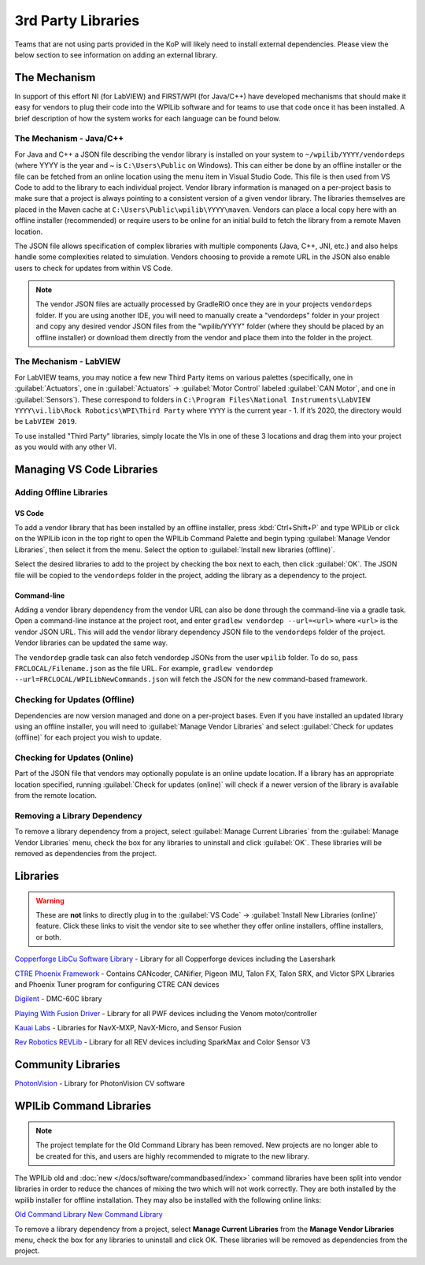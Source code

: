 3rd Party Libraries
===================

Teams that are not using parts provided in the KoP will likely need to install external dependencies. Please view the below section to see information on adding an external library.

The Mechanism
-------------

In support of this effort NI (for LabVIEW) and FIRST/WPI (for Java/C++) have developed mechanisms that should make it easy for vendors to plug their code into the WPILib software and for teams to use that code once it has been installed. A brief description of how the system works for each language can be found below.

The Mechanism - Java/C++
^^^^^^^^^^^^^^^^^^^^^^^^

For Java and C++ a JSON file describing the vendor library is installed on your system to ``~/wpilib/YYYY/vendordeps`` (where YYYY is the year and ~ is ``C:\Users\Public`` on Windows). This can either be done by an offline installer or the file can be fetched from an online location using the menu item in Visual Studio Code. This file is then used from VS Code to add to the library to each individual project. Vendor library information is managed on a per-project basis to make sure that a project is always pointing to a consistent version of a given vendor library. The libraries themselves are placed in the Maven cache at ``C:\Users\Public\wpilib\YYYY\maven``. Vendors can place a local copy here with an offline installer (recommended) or require users to be online for an initial build to fetch the library from a remote Maven location.

The JSON file allows specification of complex libraries with multiple components (Java, C++, JNI, etc.) and also helps handle some complexities related to simulation. Vendors choosing to provide a remote URL in the JSON also enable users to check for updates from within VS Code.

.. note:: The vendor JSON files are actually processed by GradleRIO once they are in your projects ``vendordeps`` folder. If you are using another IDE, you will need to manually create a "vendordeps" folder in your project and copy any desired vendor JSON files from the "wpilib/YYYY" folder (where they should be placed by an offline installer) or download them directly from the vendor and place them into the folder in the project.

The Mechanism - LabVIEW
^^^^^^^^^^^^^^^^^^^^^^^

For LabVIEW teams, you may notice a few new Third Party items on various palettes (specifically, one in :guilabel:`Actuators`, one in :guilabel:`Actuators` -> :guilabel:`Motor Control` labeled :guilabel:`CAN Motor`, and one in :guilabel:`Sensors`). These correspond to folders in ``C:\Program Files\National Instruments\LabVIEW YYYY\vi.lib\Rock Robotics\WPI\Third Party`` where ``YYYY`` is the current year - 1. If it’s 2020, the directory would be ``LabVIEW 2019``.

To use installed "Third Party" libraries, simply locate the VIs in one of these 3 locations and drag them into your project as you would with any other VI.

Managing VS Code Libraries
--------------------------

Adding Offline Libraries
^^^^^^^^^^^^^^^^^^^^^^^^

VS Code
~~~~~~~

.. image:: images/3rd-party-libraries/adding-offline-library.png
   :alt: Using the Manage Vendor Libraries option of the WPILib Command Palette.

To add a vendor library that has been installed by an offline installer, press :kbd:`Ctrl+Shift+P` and type WPILib or click on the WPILib icon in the top right to open the WPILib Command Palette and begin typing :guilabel:`Manage Vendor Libraries`, then select it from the menu. Select the option to :guilabel:`Install new libraries (offline)`.

.. image:: images/3rd-party-libraries/library-installer-steptwo.png
   :alt: Select the libraries to add.

Select the desired libraries to add to the project by checking the box next to each, then click :guilabel:`OK`. The JSON file will be copied to the ``vendordeps`` folder in the project, adding the library as a dependency to the project.

Command-line
~~~~~~~~~~~~

Adding a vendor library dependency from the vendor URL can also be done through the command-line via a gradle task. Open a command-line instance at the project root, and enter ``gradlew vendordep --url=<url>`` where ``<url>`` is the vendor JSON URL. This will add the vendor library dependency JSON file to the ``vendordeps`` folder of the project. Vendor libraries can be updated the same way.

The ``vendordep`` gradle task can also fetch vendordep JSONs from the user ``wpilib`` folder. To do so, pass ``FRCLOCAL/Filename.json`` as the file URL. For example, ``gradlew vendordep --url=FRCLOCAL/WPILibNewCommands.json`` will fetch the JSON for the new command-based framework.

Checking for Updates (Offline)
^^^^^^^^^^^^^^^^^^^^^^^^^^^^^^

Dependencies are now version managed and done on a per-project bases. Even if you have installed an updated library using an offline installer, you will need to :guilabel:`Manage Vendor Libraries` and select :guilabel:`Check for updates (offline)` for each project you wish to update.

Checking for Updates (Online)
^^^^^^^^^^^^^^^^^^^^^^^^^^^^^

Part of the JSON file that vendors may optionally populate is an online update location. If a library has an appropriate location specified, running :guilabel:`Check for updates (online)` will check if a newer version of the library is available from the remote location.

Removing a Library Dependency
^^^^^^^^^^^^^^^^^^^^^^^^^^^^^

To remove a library dependency from a project, select :guilabel:`Manage Current Libraries` from the :guilabel:`Manage Vendor Libraries` menu, check the box for any libraries to uninstall and click :guilabel:`OK`. These libraries will be removed as dependencies from the project.

Libraries
---------

.. warning:: These are **not** links to directly plug in to the :guilabel:`VS Code` -> :guilabel:`Install New Libraries (online)` feature. Click these links to visit the vendor site to see whether they offer online installers, offline installers, or both.

`Copperforge LibCu Software Library <https://copperforge.cc/docs/software/libcu/>`__ - Library for all Copperforge devices including the Lasershark

`CTRE Phoenix Framework <https://newsite.ctr-electronics.com/software/>`__ - Contains CANcoder, CANifier, Pigeon IMU, Talon FX, Talon SRX, and Victor SPX Libraries and Phoenix Tuner program for configuring CTRE CAN devices

`Digilent <https://reference.digilentinc.com/dmc-60c/getting-started>`__ - DMC-60C library

`Playing With Fusion Driver <https://www.playingwithfusion.com/docview.php?docid=1205>`__ - Library for all PWF devices including the Venom motor/controller

`Kauai Labs <https://pdocs.kauailabs.com/navx-mxp/software/roborio-libraries/>`__ - Libraries for NavX-MXP, NavX-Micro, and Sensor Fusion

`Rev Robotics REVLib <https://docs.revrobotics.com/sparkmax/software-resources/spark-max-api-information>`__ - Library for all REV devices including SparkMax and Color Sensor V3

Community Libraries
-------------------

`PhotonVision <https://docs.photonvision.org/en/latest/docs/programming/photonlib/adding-vendordep.html>`_ - Library for PhotonVision CV software

WPILib Command Libraries
------------------------

.. note:: The project template for the Old Command Library has been removed. New projects are no longer able to be created for this, and users are highly recommended to migrate to the new library.

The WPILib old and :doc:`new </docs/software/commandbased/index>` command libraries have been split into vendor libraries in order to reduce the chances of mixing the two which will not work correctly. They are both installed by the wpilib installer for offline installation. They may also be installed with the following online links:

`Old Command Library <https://raw.githubusercontent.com/wpilibsuite/allwpilib/main/wpilibOldCommands/WPILibOldCommands.json>`__
`New Command Library <https://raw.githubusercontent.com/wpilibsuite/allwpilib/main/wpilibNewCommands/WPILibNewCommands.json>`__

To remove a library dependency from a project, select **Manage Current Libraries** from the **Manage Vendor Libraries** menu, check the box for any libraries to uninstall and click OK. These libraries will be removed as dependencies from the project.
